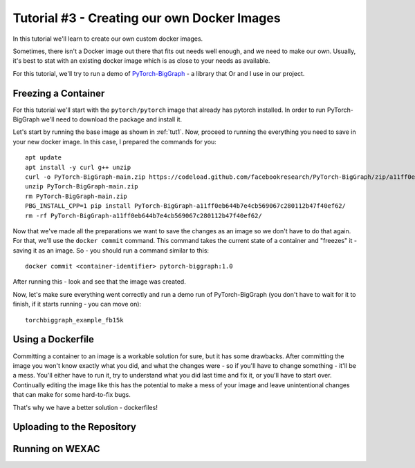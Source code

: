 Tutorial #3 - Creating our own Docker Images
============================================

In this tutorial we'll learn to create our own custom docker images.

Sometimes, there isn't a Docker image out there that fits out needs well enough, and we need to make our own.
Usually, it's best to stat with an existing docker image which is as close to your needs as available.

For this tutorial, we'll try to run a demo of
`PyTorch-BigGraph <https://github.com/facebookresearch/PyTorch-BigGraph>`_ - a library that Or and I use in our project.

Freezing a Container
--------------------

For this tutorial we'll start with the ``pytorch/pytorch`` image that already has pytorch installed.
In order to run PyTorch-BigGraph we'll need to download the package and install it.

Let's start by running the base image as shown in :ref:`tut1`. Now, proceed to running the everything you need to save
in your new docker image. In this case, I prepared the commands for you::

    apt update
    apt install -y curl g++ unzip
    curl -o PyTorch-BigGraph-main.zip https://codeload.github.com/facebookresearch/PyTorch-BigGraph/zip/a11ff0eb644b7e4cb569067c280112b47f40ef62
    unzip PyTorch-BigGraph-main.zip
    rm PyTorch-BigGraph-main.zip
    PBG_INSTALL_CPP=1 pip install PyTorch-BigGraph-a11ff0eb644b7e4cb569067c280112b47f40ef62/
    rm -rf PyTorch-BigGraph-a11ff0eb644b7e4cb569067c280112b47f40ef62/

Now that we've made all the preparations we want to save the changes as an image so we don't have to do that again.
For that, we'll use the ``docker commit`` command. This command takes the current state of a container and "freezes"
it - saving it as an image. So - you should run a command similar to this::

    docker commit <container-identifier> pytorch-biggraph:1.0

After running this - look and see that the image was created.

Now, let's make sure everything went correctly and run a demo run of PyTorch-BigGraph (you don't have to wait for it to
finish, if it starts running - you can move on)::

    torchbiggraph_example_fb15k

Using a Dockerfile
------------------

Committing a container to an image is a workable solution for sure, but it has some drawbacks.
After committing the image you won't know exactly what you did, and what the changes were - so if you'll have to change
something - it'll be a mess. You'll either have to run it, try to understand what you did last time and fix it, or
you'll have to start over. Continually editing the image like this has the potential to make a mess of your image and
leave unintentional changes that can make for some hard-to-fix bugs.

That's why we have a better solution - dockerfiles!

Uploading to the Repository
---------------------------

Running on WEXAC
----------------
